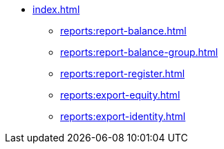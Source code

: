 * xref:index.adoc[]
** xref:reports:report-balance.adoc[]
** xref:reports:report-balance-group.adoc[]
** xref:reports:report-register.adoc[]
** xref:reports:export-equity.adoc[]
** xref:reports:export-identity.adoc[]
